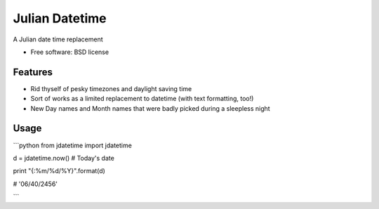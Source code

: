 ===============================
Julian Datetime
===============================

A Julian date time replacement

* Free software: BSD license

Features
--------

* Rid thyself of pesky timezones and daylight saving time
* Sort of works as a limited replacement to datetime (with text formatting, too!)
* New Day names and Month names that were badly picked during a sleepless night

Usage
-----

```python
from jdatetime import jdatetime

d = jdatetime.now()  # Today's date

print "{:%m/%d/%Y}".format(d)

# '06/40/2456'

```